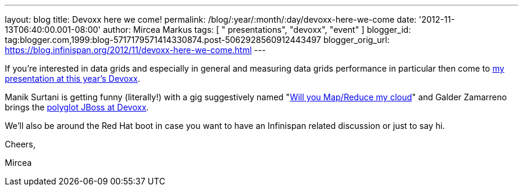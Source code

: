 ---
layout: blog
title: Devoxx here we come!
permalink: /blog/:year/:month/:day/devoxx-here-we-come
date: '2012-11-13T06:40:00.001-08:00'
author: Mircea Markus
tags: [ " presentations", "devoxx", "event" ]
blogger_id: tag:blogger.com,1999:blog-5717179571414330874.post-5062928560912443497
blogger_orig_url: https://blog.infinispan.org/2012/11/devoxx-here-we-come.html
---

If you're interested in data grids and especially in general and
measuring data grids performance in particular then come to
http://www.devoxx.com/display/DV12/Measuring+performance+and+capacity+planning+in+Java-based+data+grids[my
presentation at this year's Devoxx].

Manik Surtani is getting funny (literally!) with a gig suggestively
named "http://www.devoxx.com/display/DV12/Manik+Surtani[Will you
Map/Reduce my cloud]" and Galder Zamarreno brings the
http://www.devoxx.com/display/DV12/Galder+Zamarreno[polyglot JBoss at
Devoxx].

We'll also be around the Red Hat boot in case you want to have an
Infinispan related discussion or just to say hi.



Cheers,

Mircea
